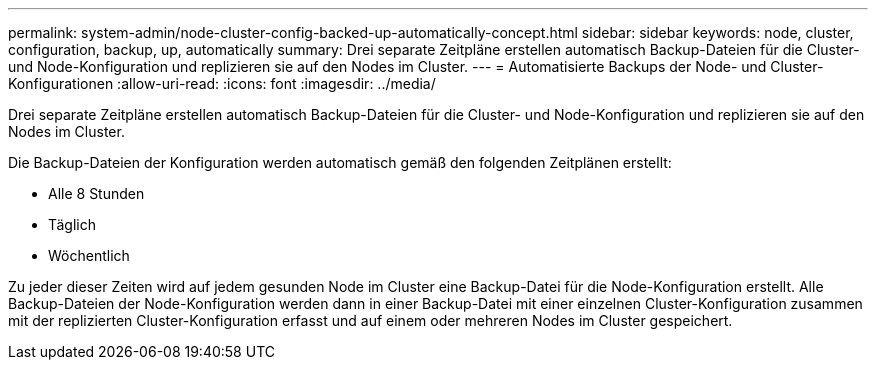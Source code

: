 ---
permalink: system-admin/node-cluster-config-backed-up-automatically-concept.html 
sidebar: sidebar 
keywords: node, cluster, configuration, backup, up, automatically 
summary: Drei separate Zeitpläne erstellen automatisch Backup-Dateien für die Cluster- und Node-Konfiguration und replizieren sie auf den Nodes im Cluster. 
---
= Automatisierte Backups der Node- und Cluster-Konfigurationen
:allow-uri-read: 
:icons: font
:imagesdir: ../media/


[role="lead"]
Drei separate Zeitpläne erstellen automatisch Backup-Dateien für die Cluster- und Node-Konfiguration und replizieren sie auf den Nodes im Cluster.

Die Backup-Dateien der Konfiguration werden automatisch gemäß den folgenden Zeitplänen erstellt:

* Alle 8 Stunden
* Täglich
* Wöchentlich


Zu jeder dieser Zeiten wird auf jedem gesunden Node im Cluster eine Backup-Datei für die Node-Konfiguration erstellt. Alle Backup-Dateien der Node-Konfiguration werden dann in einer Backup-Datei mit einer einzelnen Cluster-Konfiguration zusammen mit der replizierten Cluster-Konfiguration erfasst und auf einem oder mehreren Nodes im Cluster gespeichert.
